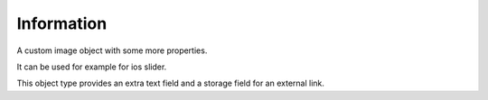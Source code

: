 Information
===========

A custom image object with some more properties.

It can be used for example for ios slider.

This object type provides an extra text field and a storage field for an external link.